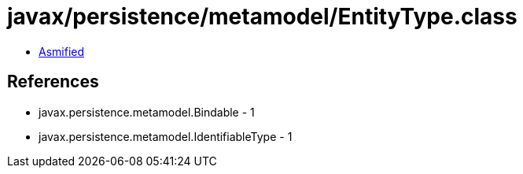= javax/persistence/metamodel/EntityType.class

 - link:EntityType-asmified.java[Asmified]

== References

 - javax.persistence.metamodel.Bindable - 1
 - javax.persistence.metamodel.IdentifiableType - 1
